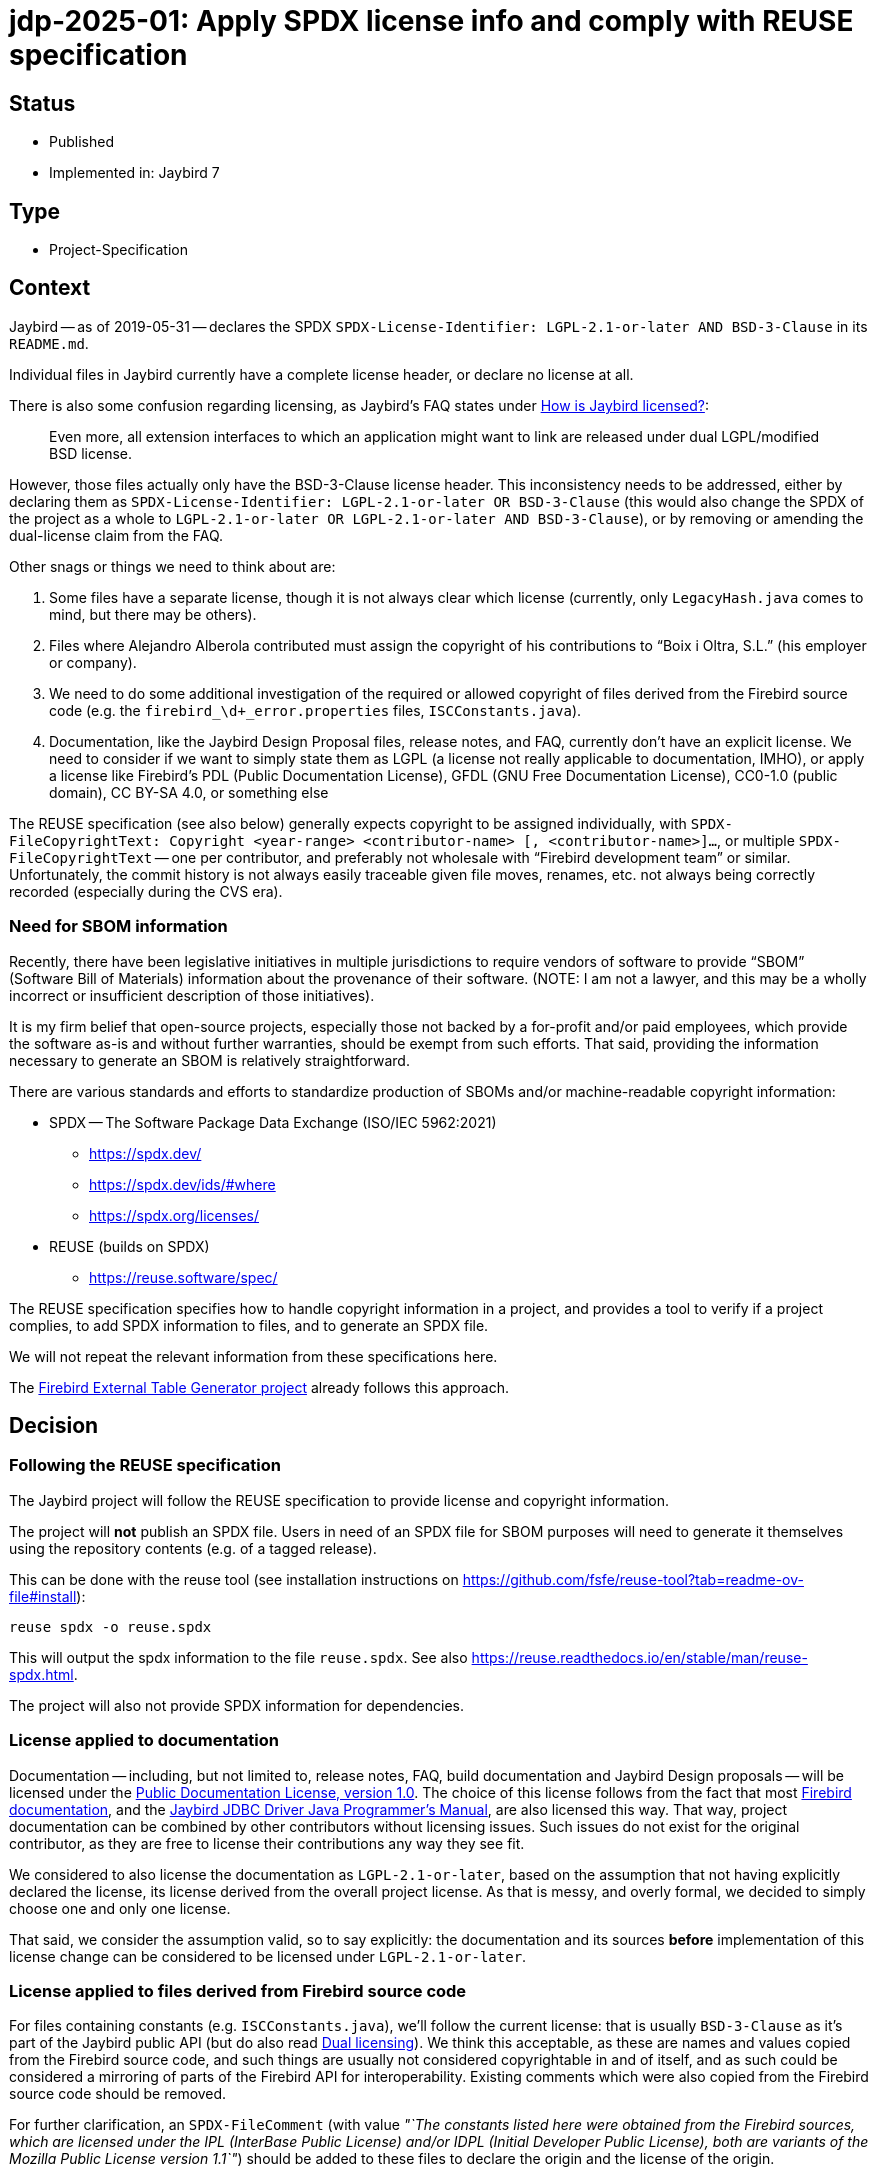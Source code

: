 = jdp-2025-01: Apply SPDX license info and comply with REUSE specification

// SPDX-FileCopyrightText: Copyright 2025 Mark Rotteveel
// SPDX-License-Identifier: LicenseRef-PDL-1.0

// REUSE-IgnoreStart

== Status

* Published
* Implemented in: Jaybird 7

== Type

* Project-Specification

[#context]
== Context

Jaybird -- as of 2019-05-31 -- declares the SPDX `SPDX-License-Identifier: LGPL-2.1-or-later AND BSD-3-Clause` in its `README.md`.

Individual files in Jaybird currently have a complete license header, or declare no license at all.

There is also some confusion regarding licensing, as Jaybird's FAQ states under https://firebirdsql.org/docs/drivers/java/faq.html#how-is-jaybird-licensed[How is Jaybird licensed?]:

[quote]
____
Even more, all extension interfaces to which an application might want to link are released under dual LGPL/modified BSD license.
____

However, those files actually only have the BSD-3-Clause license header.
This inconsistency needs to be addressed, either by declaring them as `SPDX-License-Identifier: LGPL-2.1-or-later OR BSD-3-Clause` (this would also change the SPDX of the project as a whole to `LGPL-2.1-or-later OR LGPL-2.1-or-later AND BSD-3-Clause`), or by removing or amending the dual-license claim from the FAQ.

Other snags or things we need to think about are:

. Some files have a separate license, though it is not always clear which license (currently, only `LegacyHash.java` comes to mind, but there may be others).
. Files where Alejandro Alberola contributed must assign the copyright of his contributions to "`Boix i Oltra, S.L.`" (his employer or company).
. We need to do some additional investigation of the required or allowed copyright of files derived from the Firebird source code (e.g. the `firebird_\d+_error.properties` files, `ISCConstants.java`).
. Documentation, like the Jaybird Design Proposal files, release notes, and FAQ, currently don't have an explicit license.
We need to consider if we want to simply state them as LGPL (a license not really applicable to documentation, IMHO), or apply a license like Firebird's PDL (Public Documentation License), GFDL (GNU Free Documentation License), CC0-1.0 (public domain), CC BY-SA 4.0, or something else

The REUSE specification (see also below) generally expects copyright to be assigned individually, with `SPDX-FileCopyrightText: Copyright <year-range> <contributor-name> [, <contributor-name>]...`, or multiple `SPDX-FileCopyrightText` -- one per contributor, and preferably not wholesale with "`Firebird development team`" or similar.
Unfortunately, the commit history is not always easily traceable given file moves, renames, etc. not always being correctly recorded (especially during the CVS era).

=== Need for SBOM information

Recently, there have been legislative initiatives in multiple jurisdictions to require vendors of software to provide "`SBOM`" (Software Bill of Materials) information about the provenance of their software.
(NOTE: I am not a lawyer, and this may be a wholly incorrect or insufficient description of those initiatives).

It is my firm belief that open-source projects, especially those not backed by a for-profit and/or paid employees, which provide the software as-is and without further warranties, should be exempt from such efforts.
That said, providing the information necessary to generate an SBOM is relatively straightforward.

There are various standards and efforts to standardize production of SBOMs and/or machine-readable copyright information:

* SPDX -- The Software Package Data Exchange (ISO/IEC 5962:2021)
** https://spdx.dev/
** https://spdx.dev/ids/#where
** https://spdx.org/licenses/
* REUSE (builds on SPDX)
** https://reuse.software/spec/

The REUSE specification specifies how to handle copyright information in a project, and provides a tool to verify if a project complies, to add SPDX information to files, and to generate an SPDX file.

We will not repeat the relevant information from these specifications here.

The https://github.com/mrotteveel/ext-table-gen[Firebird External Table Generator project] already follows this approach.

== Decision

=== Following the REUSE specification

The Jaybird project will follow the REUSE specification to provide license and copyright information.

The project will *not* publish an SPDX file.
Users in need of an SPDX file for SBOM purposes will need to generate it themselves using the repository contents (e.g. of a tagged release).

This can be done with the reuse tool (see installation instructions on <https://github.com/fsfe/reuse-tool?tab=readme-ov-file#install>):

[listing]
----
reuse spdx -o reuse.spdx
----

This will output the spdx information to the file `reuse.spdx`.
See also <https://reuse.readthedocs.io/en/stable/man/reuse-spdx.html>.

The project will also not provide SPDX information for dependencies.

=== License applied to documentation

Documentation -- including, but not limited to, release notes, FAQ, build documentation and Jaybird Design proposals -- will be licensed under the https://firebirdsql.org/en/public-documentation-license/[Public Documentation License, version 1.0].
The choice of this license follows from the fact that most https://github.com/FirebirdSQL/firebird-documentation[Firebird documentation], and the https://github.com/FirebirdSQL/jaybird-manual[Jaybird JDBC Driver Java Programmer's Manual], are also licensed this way.
That way, project documentation can be combined by other contributors without licensing issues.
Such issues do not exist for the original contributor, as they are free to license their contributions any way they see fit.

We considered to also license the documentation as `LGPL-2.1-or-later`, based on the assumption that not having explicitly declared the license, its license derived from the overall project license.
As that is messy, and overly formal, we decided to simply choose one and only one license.

That said, we consider the assumption valid, so to say explicitly: the documentation and its sources *before* implementation of this license change can be considered to be licensed under `LGPL-2.1-or-later`.

=== License applied to files derived from Firebird source code

For files containing constants (e.g. `ISCConstants.java`), we'll follow the current license: that is usually `BSD-3-Clause` as it's part of the Jaybird public API (but do also read <<dual-licensing>>).
We think this acceptable, as these are names and values copied from the Firebird source code, and such things are usually not considered copyrightable in and of itself, and as such could be considered a mirroring of parts of the Firebird API for interoperability.
Existing comments which were also copied from the Firebird source code should be removed.

For further clarification, an `SPDX-FileComment` (with value _"`The constants listed here were obtained from the Firebird sources, which are licensed under the IPL (InterBase Public License) and/or IDPL (Initial Developer Public License), both are variants of the Mozilla Public License version 1.1`"_) should be added to these files to declare the origin and the license of the origin.

For the error messages and SQLSTATE files, we consider them "`Executable`", derived by mechanical translation (by `MessageExtractor`), and as such -- as stated in the IDPL -- can have their own license, i.e. `LGPL-2.1-or-later`.
The `SPDX-FileCopyrightText` will declare `Copyright 2000-<build year> Firebird development team and individual contributors`, and also -- like the constants -- a `SPDX-FileComment` (with value _"`The keys and values listed here were obtained from the Firebird sources, which are licensed under the IPL (InterBase Public License) and/or IDPL (Initial Developer Public License), both are variants of the Mozilla Public License version 1.1`"_) should be added to these files to declare the origin and the license of the origin.
These comments should be automatically added by `MessageExtractor`.

We admit this has a shaky legal foundation, but given this formalizes the current situation which has existed for the past 24 years without complaints, we think this is acceptable.

[#dual-licensing]
=== Dual licensing

Looking at the development history of Jaybird, originally between the https://github.com/FirebirdSQL/jaybird/commit/5e215213f916bc2c46d891da661131e18fb65f14[initial commit (2001-05-09)] and https://github.com/FirebirdSQL/jaybird/commit/70ccaee6[a commit in 2002-08-29], Jaybird was dual-licensed MPL 1.1 and LGPL.
After that commit on 2002-08-09, Jaybird was only LGPL licensed.
See also this discussion on Firebird-java, titled http://fb-list-archive.s3-website-eu-west-1.amazonaws.com/firebird-java/2002/8/1996.html[Change firebirdsql license to lgpl only? and, lets release next version.]

On https://github.com/FirebirdSQL/jaybird/commit/a8040f98[2004-04-19], a change was committed by Roman Rokytskyy to the release notes, which said:

[quote]
____
All extension interfaces are released under modified BSD license, on "`AS IS`" basis, this should make linking to these classes safe from the legal point of view.
____

The license of the JDBC extension interfaces itself was changed to BSD in https://github.com/FirebirdSQL/jaybird/commit/815d6ca0[this commit on 2004-03-29] by Roman Rokytskyy.

A https://github.com/FirebirdSQL/jaybird/commit/05350247[commit on 2005-06-10] by Roman Rokytskyy added the following text to the release notes:

[quote]
____
Even more, all extension interfaces to which application might want to link are released under dual LGPL/modified BSD license.
____

In other words, the intention seems to have always been to dual-license, but this was not correctly reflected in the files with the BSD license.

As such, we will now formalize this, and annotate those files as `LGPL-2.1-or-later OR BSD-3-Clause`.
As a result, Jaybird as a whole becomes `LGPL-2.1-or-later OR LGPL-2.1-or-later AND BSD-3-Clause`.

== Consequences

[#apply-license]
=== Applying the license

All source files will provide a comment or comments (generally using line comments) with the following information.

[listing]
----
SPDX-FileCopyrightText: Copyright <first-year>[-<last-year>] <author-name>
SPDX-License-Identifier: LGPL-2.1-or-later
----

The license identifier will depend on the actual license of the file.

These comments are used instead of a (more detailed) license comment;
existing license comments must be removed when the SPDX information is added to a file.
The full license text will be in the `./LICENSES` directory;
the right license files can be downloaded and installed using the `reuse` tool.

For example, in Java files, if contributor "`Mark Rotteveel`" authored or contributed to a file in 2023:

[source]
----
// SPDX-FileCopyrightText: Copyright 2023 Mark Rotteveel
// SPDX-License-Identifier: LGPL-2.1-or-later
----

or, for example, in Java files, if contributor "`Jane Doe`" authored or contributed to a file in 2023 and 2025:

[source]
----
// SPDX-FileCopyrightText: Copyright 2023-2025 Jane Doe
// SPDX-License-Identifier: LGPL-2.1-or-later
----

That is, we'll not enumerate the individual years, just the first and last year of contribution.

If we're not sure of the first and/or last year (e.g. due to broken file history), we will guess on the available information, like the years of their commits to a file, or based on their known period(s) of contribution based on other commits to the repository.

If a file has multiple authors or contributors, each will add an individual `SPDX-FileCopyrightText` line.

For example, combining the previous two examples:

[source]
----
// SPDX-FileCopyrightText: Copyright 2023 Mark Rotteveel
// SPDX-FileCopyrightText: Copyright 2023-2025 Jane Doe
// SPDX-License-Identifier: LGPL-2.1-or-later
----

New `SPDX-FileCopyrightText` should be added _below_ already existing `SPDX-FileCopyrightText` and related `SPDX-FileContributor` entries, and _above_ the `SPDX-License-Identifier`.

When we're unsure if we know all contributors (e.g. because of broken file commit history), we also add a `SPDX-FileCopyrightText: <file-creation-year>-<last-modified-year> Firebird development team and individual contributors` to the top _above_ all other `SPDX-FileCopyrightText` entries.

In the special case mentioned earlier, where copyright of contributions of Alejandro Alberola must be attributed to "`Boix i Oltra, S.L.`", this will be recorded as:

[source]
----
// SPDX-FileCopyrightText: Copyright 2023-2025 Mark Rotteveel
// SPDX-FileCopyrightText: Copyright 2001-2002 Boix i Oltra, S.L.
// SPFX-FileContributor: 2001-2002 Alejandro Alberola (Boix i Oltra, S.L.)
// SPDX-License-Identifier: LGPL-2.1-or-later
----

That is, the copyright is registered to the company, and the actual contributor is listed together with a reference to the company.

Related `SPDX-FileCopyrightText` and `SPDX-FileContributor` should be kept together.

These comments should be placed at the top of a file (e.g. `.java` files), or as soon as syntactically valid (e.g. after the XML preamble).
If a file has a lot of different SPDX entries -- say four or more -- the line comments may be replaced with a block comment.

If a file cannot contain the copyright in itself (e.g. binary files, CSV files), or if adding the comment results in undesirable behaviour (e.g. files which contain expected results for tests, and thus can't contain the comment), the copyright and license should be added to the `REUSE.toml` file.

Files from third-parties (like Gradle Wrapper) missing the relevant information also have to be added to `REUSE.toml`.
Third-party files should not be modified to add the SPDX information.

The preference at the moment is to use a single `REUSE.toml` at the root of the repository.
However, we may deviate if this results in a too cluttered or too large file.

The REUSE specification also allows registering copyright and license of a file `<something>.<extension>` in `<something>.<extension>.license`.
The preference of this project is to avoid those files as we think this approach clutters the repository.
In other words, we only record the information in the file itself, or -- if not possible for any valid reasonfootnote:[The main contributors are the judge of what are valid reasons ;)] -- in `REUSE.toml`.
This position can change if there is a good argument/reason to record this in individual `*.license` files.

Compliance with REUSE will be enforced with `reuse lint` through a GitHub Action (see also <<compliance-check>>).

The JAR files produced by this project will also contain the following information:

* `Bundle-License` with value `LGPL-2.1-or-later OR LGPL-2.1-or-later AND BSD-3-Clause` (or whatever SPDX identifier is the correct one, see earlier mention of dual-licensing in <<context>>)
+
The `Bundle-License` is specified by OSGi, but this is also commonly used by non-OSGI projects to communicate the license of a project
* `SPDX-License-Identifier` with value `LGPL-2.1-or-later OR LGPL-2.1-or-later AND BSD-3-Clause` (see also previous item).
* `SPDX-FileCopyrightText` with value `Copyright 2001-<build-year> Firebird development team and individual contributors`.
+
In other words, we're not going to enumerate all contributors in the JAR file.
For reference, 2001 is the year of the https://github.com/FirebirdSQL/jaybird/commit/5e215213f916bc2c46d891da661131e18fb65f14[first commit] to the repository.

.Example fragment of MANIFEST.MF
[source]
----
Bundle-License: LGPL-2.1-or-later OR LGPL-2.1-or-later AND BSD-3-Clause
SPDX-License-Identifier: LGPL-2.1-or-later OR LGPL-2.1-or-later AND BSD-3-Clause
SPDX-FileCopyrightText: Copyright 2001-2025 Firebird development team and individual contributors
----

Adding the license identifier information and removing the old license header is not considered a copyrightable change by the project.
It should not result in addition of a `SPDX-FileCopyrightText` by the person making the change, or -- if they already contributed -- include the current year in the year range (unless their other contributions to the file were in this year).

[#compliance-check]
=== Compliance checking

A GitHub Action will be configured to run a compliance check post-commit and for pull requests.

Instructions will be provided in `./devdoc/` how developers can run compliance checks locally, and how to install a local Git commit hook to run the compliance check before commit.

=== Documentation

Given the Public Documentation License version 1.0 is not a https://spdx.org/licenses/[standard license recognized by SPDX], it will need to be declared with the custom name `LicenseRef-PDL-1.0`, and an accompanying `LicenseRef-PDL-1.0` with the license text in the `LICENSES` directory.

Current documentation must also be modified to include the license notice as shown in the PDL appendix, and the right `SPDX-FileCopyRightText` and `SPDX-License-Identifier` comments (see also <<apply-license>>).

=== Other needed changes

* The `./licenses/jaybird-icla.txt` will be moved to `./devdoc/jaybird-icla.txt`, as `reuse` does not allow other files in `LICENSES` (case-insensitivity on Windows, not wanting two directories that only differ in case of other OSes).
* The `./LICENSE` file should be modified to point to the `./LICENSES` directory, and maybe clarify status of licensing and SPDX information.
* jdp-2019-01 (Jaybird Design Proposal) needs to be updated to document that the license notice needs to be added to each new JDP.

[appendix]
== License Notice

The contents of this Documentation are subject to the Public Documentation License Version 1.0 (the “License”);
you may only use this Documentation if you comply with the terms of this License.
A copy of the License is available at https://firebirdsql.org/en/public-documentation-license/.

The Original Documentation is "`jdp-2025-01: Apply SPDX license info and comply with REUSE specification`".
The Initial Writer of the Original Documentation is Mark Rotteveel, Copyright © 2025.
All Rights Reserved.
(Initial Writer contact(s): mark (at) lawinegevaar (dot) nl).

////
Contributor(s): ______________________________________.
Portions created by ______ are Copyright © _________ [Insert year(s)].
All Rights Reserved.
(Contributor contact(s): ________________ [Insert hyperlink/alias]).
////

The exact file history is recorded in our Git repository;
see https://github.com/FirebirdSQL/jaybird

// REUSE-IgnoreEnd
